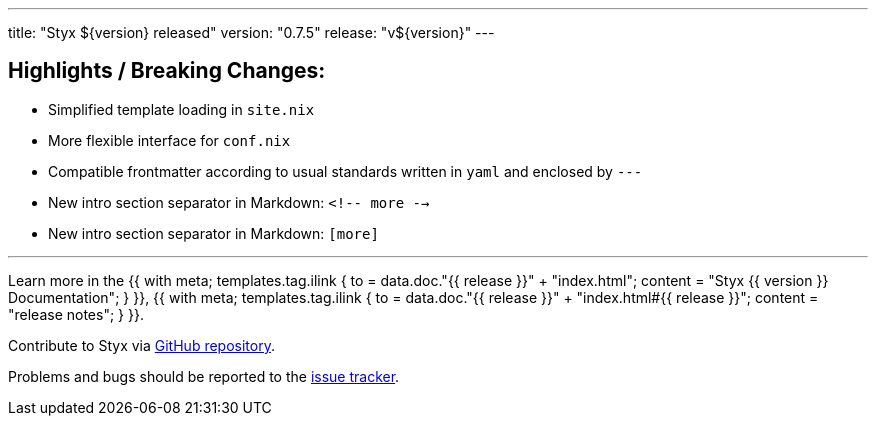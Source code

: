 ---
title: "Styx ${version} released"
version: "0.7.5"
release: "v${version}"
---

:leveloffset: -2

==== Highlights / Breaking Changes:

* Simplified template loading in `site.nix`
* More flexible interface for `conf.nix`
* Compatible frontmatter according to usual standards written in `yaml` and enclosed by `---`
* New intro section separator in Markdown: `<!-- more -->`
* New intro section separator in Markdown: `[more]`

---

Learn more in the +++{{ with meta; templates.tag.ilink { to = data.doc."{{ release }}" + "index.html"; content = "Styx {{ version }} Documentation"; } }}+++,
+++{{ with meta; templates.tag.ilink { to = data.doc."{{ release }}" + "index.html#{{ release }}"; content = "release notes"; } }}+++.

Contribute to Styx via https://github.com/styx-static/styx/[GitHub repository].

Problems and bugs should be reported to the https://github.com/styx-static/styx/issues[issue tracker].

